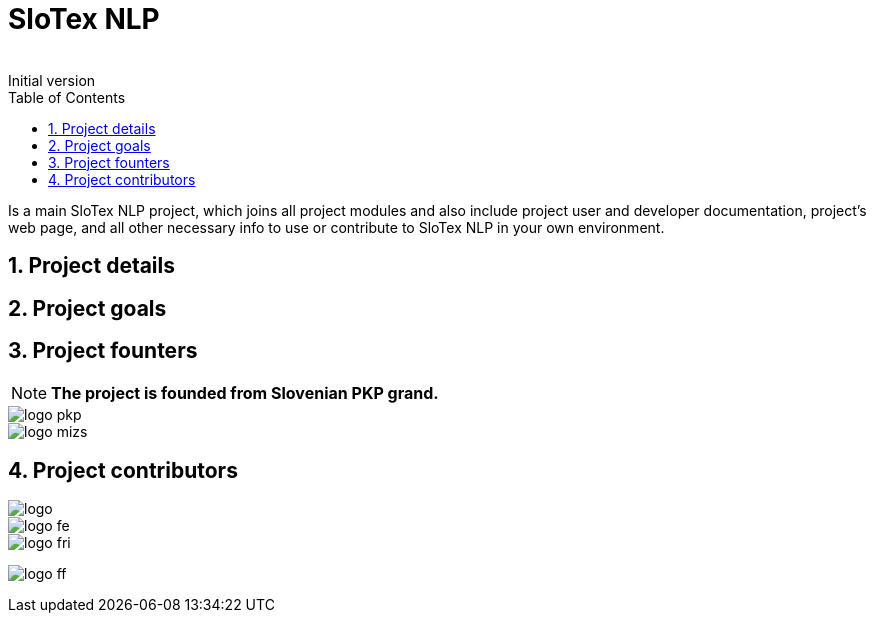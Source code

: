 = SloTex NLP
:revremark: Initial version
:toc: left
:sectnums:
:source-highlighter: prettify
:favicon: images/favicon.ico
:imagesdir: images


Is a main SloTex NLP project, which joins all project modules and also include
project user and developer documentation, project's web page, and all other
necessary info to use or contribute to SloTex NLP in your own environment. 


== Project details

== Project goals

== Project founters

[NOTE]
====

**The project is founded from Slovenian PKP grand. **

====


image::logo-pkp.png[]

image::logo-mizs.jpg[]

== Project contributors

image::logo.png[]

image::logo-fe.png[]

image::logo-fri.png[]

image:logo-ff.png[]

